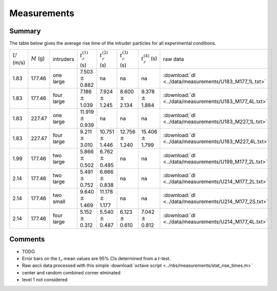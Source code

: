 .. _sec:measurements:

Measurements
============

Summary
-------

The table below gives the average rise time of the intruder particles for all experimental conditions. 

+-----------------+---------------+------------+----------------------------+----------------------------+----------------------------+----------------------------+--------------------------------------------------------+
| :math:`U` (m/s) | :math:`M` (g) | intruders  | :math:`t_r^{(1)}` (s)      | :math:`t_r^{(2)}` (s)      | :math:`t_r^{(3)}` (s)      | :math:`t_r^{(4)}` (s)      | raw data                                               |
+-----------------+---------------+------------+----------------------------+----------------------------+----------------------------+----------------------------+--------------------------------------------------------+
|  1.83           |  177.46       | one  large |  7.503  :math:`\pm`  0.882 |  na                        |  na                        |  na                        | :download:`dl <../data/measurements/U183_M177_1L.txt>` |
+-----------------+---------------+------------+----------------------------+----------------------------+----------------------------+----------------------------+--------------------------------------------------------+
|  1.83           |  177.46       | four large |  7.186  :math:`\pm`  1.039 |  7.924  :math:`\pm`  1.245 |  8.600  :math:`\pm`  2.134 |  9.378  :math:`\pm`  1.884 | :download:`dl <../data/measurements/U183_M177_4L.txt>` |
+-----------------+---------------+------------+----------------------------+----------------------------+----------------------------+----------------------------+--------------------------------------------------------+
|  1.83           |  227.47       | one  large | 11.919  :math:`\pm`  0.939 |  na                        |  na                        |  na                        | :download:`dl <../data/measurements/U183_M227_1L.txt>` |
+-----------------+---------------+------------+----------------------------+----------------------------+----------------------------+----------------------------+--------------------------------------------------------+
|  1.83           |  227.47       | four large |  9.211  :math:`\pm`  3.010 | 10.751  :math:`\pm`  1.446 | 12.756  :math:`\pm`  1.240 | 15.406  :math:`\pm`  1.799 | :download:`dl <../data/measurements/U183_M227_4L.txt>` |
+-----------------+---------------+------------+----------------------------+----------------------------+----------------------------+----------------------------+--------------------------------------------------------+
|  1.99           |  177.46       | two  large |  5.866  :math:`\pm`  0.502 |  6.762  :math:`\pm`  0.485 |  na                        |  na                        | :download:`dl <../data/measurements/U199_M177_2L.txt>` |
+-----------------+---------------+------------+----------------------------+----------------------------+----------------------------+----------------------------+--------------------------------------------------------+
|  2.14           |  177.46       | two  large |  5.491  :math:`\pm`  0.752 |  6.666  :math:`\pm`  0.838 |  na                        |  na                        | :download:`dl <../data/measurements/U214_M177_2L.txt>` |
+-----------------+---------------+------------+----------------------------+----------------------------+----------------------------+----------------------------+--------------------------------------------------------+
|  2.14           |  177.46       | two  small |  9.640  :math:`\pm`  1.469 | 11.178  :math:`\pm`  1.177 |  na                        |  na                        | :download:`dl <../data/measurements/U214_M177_2S.txt>` |
+-----------------+---------------+------------+----------------------------+----------------------------+----------------------------+----------------------------+--------------------------------------------------------+
|  2.14           |  177.46       | four large |  5.152  :math:`\pm`  0.312 |  5.540  :math:`\pm`  0.487 |  6.123  :math:`\pm`  0.610 |  7.042  :math:`\pm`  0.812 | :download:`dl <../data/measurements/U214_M177_4L.txt>` |
+-----------------+---------------+------------+----------------------------+----------------------------+----------------------------+----------------------------+--------------------------------------------------------+


Comments
--------

*  TODO
*  Error bars on the :math:`t_r` mean values are 95% CIs determined from a *t*-test. 
*  Raw ascii data processed with this simple :download:`octave script <../nbs/measurements/stat_rise_times.m>`
*  center and random combined corner elminated
*  level 1 not considered 


